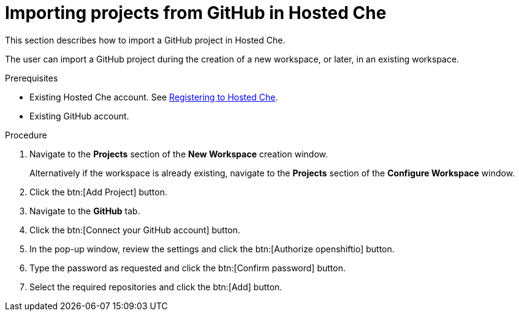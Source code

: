 // Module included in the following assemblies:
//
// hosted-che

[id="importing-projects-from-github-in-hosted-che_{context}"]
= Importing projects from GitHub in Hosted Che

This section describes how to import a GitHub project in Hosted Che.

The user can import a GitHub project during the creation of a new workspace, or later, in an existing workspace.

.Prerequisites

* Existing Hosted Che account. See xref:proc_registering-to-hosted-che.adoc[Registering to Hosted Che].

* Existing GitHub account.

.Procedure

. Navigate to the *Projects* section of the *New Workspace* creation window.  
+
Alternatively if the workspace is already existing, navigate to the *Projects* section of the *Configure Workspace* window.

. Click the btn:[Add Project] button.

. Navigate to the *GitHub* tab.

. Click the btn:[Connect your GitHub account] button.

. In the pop-up window, review the settings and click the btn:[Authorize openshiftio] button.

. Type the password as requested and click the btn:[Confirm password] button.

. Select the required repositories and click the btn:[Add] button.
